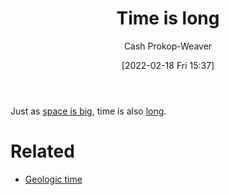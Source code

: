 :PROPERTIES:
:ID:       8e2530f4-4319-44e4-98c3-3a9533a3b639
:DIR:      /home/cashweaver/proj/roam/attachments/8e2530f4-4319-44e4-98c3-3a9533a3b639
:LAST_MODIFIED: [2023-09-05 Tue 20:21]
:END:
#+title: Time is long
#+hugo_custom_front_matter: :slug "8e2530f4-4319-44e4-98c3-3a9533a3b639"
#+author: Cash Prokop-Weaver
#+date: [2022-02-18 Fri 15:37]
#+filetags: :concept:

Just as [[id:0571b617-64e7-4d60-8cd8-e557f845057b][space is big]], time is also [[id:607e152b-fce5-4e83-a88e-58c0f1f5571d][long]].

* Related
- [[id:607e152b-fce5-4e83-a88e-58c0f1f5571d][Geologic time]]
* Flashcards :noexport:
:PROPERTIES:
:ANKI_DECK: Default
:END:

